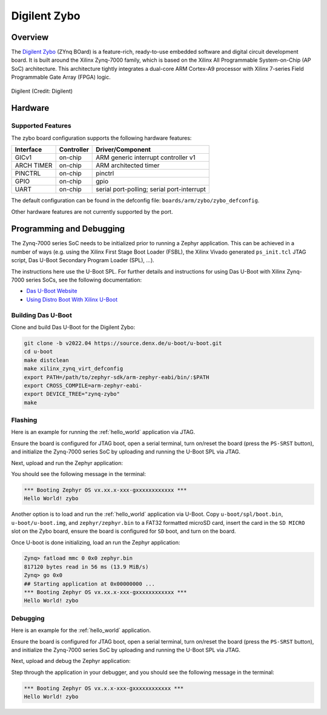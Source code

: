 .. _zybo:

Digilent Zybo
#############

Overview
********

The `Digilent Zybo`_ (ZYnq BOard) is a feature-rich, ready-to-use embedded software and digital
circuit development board. It is built around the Xilinx Zynq-7000 family, which is based on the
Xilinx All Programmable System-on-Chip (AP SoC) architecture. This architecture tightly integrates a
dual-core ARM Cortex-A9 processor with Xilinx 7-series Field Programmable Gate Array (FPGA) logic.

.. figure:: ./zybo-0.png
   :width: 600px
   :align: center
   :alt: Digilent Zybo

   Digilent (Credit: Digilent)

Hardware
********

Supported Features
==================

The zybo board configuration supports the following hardware features:

+------------+------------+-------------------------------------+
| Interface  | Controller | Driver/Component                    |
+============+============+=====================================+
| GICv1      | on-chip    | ARM generic interrupt controller v1 |
+------------+------------+-------------------------------------+
| ARCH TIMER | on-chip    | ARM architected timer               |
+------------+------------+-------------------------------------+
| PINCTRL    | on-chip    | pinctrl                             |
+------------+------------+-------------------------------------+
| GPIO       | on-chip    | gpio                                |
+------------+------------+-------------------------------------+
| UART       | on-chip    | serial port-polling;                |
|            |            | serial port-interrupt               |
+------------+------------+-------------------------------------+

The default configuration can be found in the defconfig file:
``boards/arm/zybo/zybo_defconfig``.

Other hardware features are not currently supported by the port.

Programming and Debugging
*************************

The Zynq-7000 series SoC needs to be initialized prior to running a Zephyr application. This can be
achieved in a number of ways (e.g. using the Xilinx First Stage Boot Loader (FSBL), the Xilinx
Vivado generated ``ps_init.tcl`` JTAG script, Das U-Boot Secondary Program Loader (SPL), ...).

The instructions here use the U-Boot SPL. For further details and instructions for using Das U-Boot
with Xilinx Zynq-7000 series SoCs, see the following documentation:

- `Das U-Boot Website`_
- `Using Distro Boot With Xilinx U-Boot`_

Building Das U-Boot
===================

Clone and build Das U-Boot for the Digilent Zybo:

.. code-block:: console

   git clone -b v2022.04 https://source.denx.de/u-boot/u-boot.git
   cd u-boot
   make distclean
   make xilinx_zynq_virt_defconfig
   export PATH=/path/to/zephyr-sdk/arm-zephyr-eabi/bin/:$PATH
   export CROSS_COMPILE=arm-zephyr-eabi-
   export DEVICE_TREE="zynq-zybo"
   make

Flashing
========

Here is an example for running the :ref:`hello_world` application via JTAG.

Ensure the board is configured for JTAG boot, open a serial terminal, turn on/reset the board (press
the ``PS-SRST`` button), and initialize the Zynq-7000 series SoC by uploading and running the U-Boot
SPL via JTAG.

Next, upload and run the Zephyr application:

.. zephyr-app-commands::
   :zephyr-app: samples/hello_world
   :board: zybo
   :goals: flash

You should see the following message in the terminal:

.. code-block:: console

   *** Booting Zephyr OS vx.xx.x-xxx-gxxxxxxxxxxxx ***
   Hello World! zybo

Another option is to load and run the :ref:`hello_world` application via U-Boot. Copy
``u-boot/spl/boot.bin``, ``u-boot/u-boot.img``, and ``zephyr/zephyr.bin`` to a FAT32 formatted
microSD card, insert the card in the ``SD MICRO`` slot on the Zybo board, ensure the board is
configured for ``SD`` boot, and turn on the board.

Once U-boot is done initializing, load an run the Zephyr application:

.. code-block:: console

   Zynq> fatload mmc 0 0x0 zephyr.bin
   817120 bytes read in 56 ms (13.9 MiB/s)
   Zynq> go 0x0
   ## Starting application at 0x00000000 ...
   *** Booting Zephyr OS vx.xx.x-xxx-gxxxxxxxxxxxx ***
   Hello World! zybo

Debugging
=========

Here is an example for the :ref:`hello_world` application.

Ensure the board is configured for JTAG boot, open a serial terminal, turn on/reset the board (press
the ``PS-SRST`` button), and initialize the Zynq-7000 series SoC by uploading and running the U-Boot
SPL via JTAG.

Next, upload and debug the Zephyr application:

.. zephyr-app-commands::
   :zephyr-app: samples/hello_world
   :board: zybo
   :goals: debug

Step through the application in your debugger, and you should see the following message in the
terminal:

.. code-block:: console

   *** Booting Zephyr OS vx.x.x-xxx-gxxxxxxxxxxxx ***
   Hello World! zybo

.. _Digilent Zybo:
   https://digilent.com/reference/programmable-logic/zybo/start

.. _Das U-Boot Website:
   https://www.denx.de/wiki/U-Boot

.. _Using Distro Boot With Xilinx U-Boot:
   https://xilinx-wiki.atlassian.net/wiki/spaces/A/pages/749142017/Using+Distro+Boot+With+Xilinx+U-Boot
